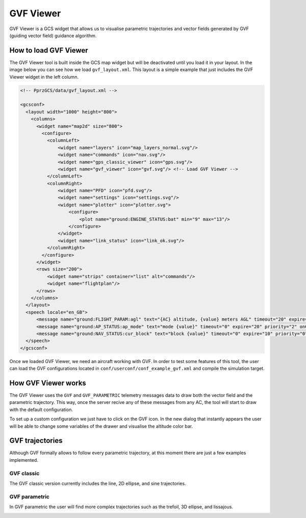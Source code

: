 .. user_guide gvf_viewer

================
GVF Viewer
================

GVF Viewer is a GCS widget that allows us to visualise parametric trajectories and vector fields generated by GVF (guiding vector field) guidance algorithm.

.. image:: gvf_viewer_showcase.png

How to load GVF Viewer
-----------------------

The GVF Viewer tool is built inside the GCS map widget but will be deactivated until you load it in your layout. In the image below you can see how we load ``gvf_layout.xml``. This layout is a simple example that just includes the GVF Viewer widget in the left column.

.. image:: gvf_viewer_layout.png

.. code-block:: xml

  <!-- PprzGCS/data/gvf_layout.xml -->

  <gcsconf>
    <layout width="1000" height="800">
      <columns>
        <widget name="map2d" size="800">
          <configure>
            <columnLeft>
                <widget name="layers" icon="map_layers_normal.svg"/>
                <widget name="commands" icon="nav.svg"/>
                <widget name="gps_classic_viewer" icon="gps.svg"/>
                <widget name="gvf_viewer" icon="gvf.svg"/> <!-- Load GVF Viewer -->
            </columnLeft>
            <columnRight>
                <widget name="PFD" icon="pfd.svg"/>
                <widget name="settings" icon="settings.svg"/>
                <widget name="plotter" icon="plotter.svg">
                    <configure>
                        <plot name="ground:ENGINE_STATUS:bat" min="9" max="13"/>
                    </configure>
                </widget>
                <widget name="link_status" icon="link_ok.svg"/>
            </columnRight>
          </configure>
        </widget>
        <rows size="200">
            <widget name="strips" container="list" alt="commands"/>
            <widget name="flightplan"/>
        </rows>
      </columns>
    </layout>
    <speech locale="en_GB">
        <message name="ground:FLIGHT_PARAM:agl" text="{AC} altitude, {value} meters AGL" timeout="20" expire="10" priority="1"/>
        <message name="ground:AP_STATUS:ap_mode" text="mode {value}" timeout="0" expire="20" priority="2" onChange="true"/>
        <message name="ground:NAV_STATUS:cur_block" text="block {value}" timeout="0" expire="10" priority="0" onChange="true" postprocessing="block"/>
    </speech>
  </gcsconf>
  

Once we loaded GVF Viewer, we need an aircraft working with GVF. In order to test some features of this tool, the user can load the GVF configurations located in ``conf/userconf/conf_example_gvf.xml`` and compile the simulation target.

How GVF Viewer works
--------------------

The GVF Viewer uses the ``GVF`` and ``GVF_PARAMETRIC`` telemetry messages data to draw both the vector field and the parametric trajectory. This way, once the server recive any of these messages from any AC, the tool will start to draw with the default configuration.

To set up a custom configuration we just have to click on the GVF icon. In the new dialog that instantly appears the user will be able to change some variables of the drawer and visualise the altitude color bar.


GVF trajectories
----------------


Although GVF formally allows to follow every parametric trajectory, at this moment there are just a few examples implemented.

GVF classic
___________

The GVF classic version currently includes the line, 2D ellipse, and sine trajectories.

.. image:: gvf_classic.png

GVF parametric
______________

In GVF parametric the user will find more complex trajectories such as the trefoil, 3D ellipse, and lissajous.

.. image:: gvf_parametric.png